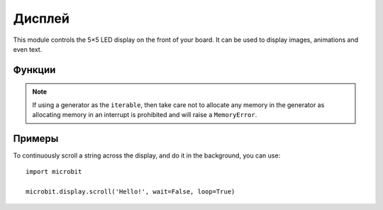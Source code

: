 Дисплей
*******

.. py:module:: microbit.display

This module controls the 5×5 LED display on the front of your board. It can
be used to display images, animations and even text.

.. image:: scroll-hello.gif

Функции
=========

.. py:function:: get_pixel(x, y)

    Return the brightness of the LED at column ``x`` and row ``y`` as an
    integer between 0 (off) and 9 (bright).


.. py:function:: set_pixel(x, y, value)

    Set the brightness of the LED at column ``x`` and row ``y`` to ``value``,
    which has to be an integer between 0 and 9.


.. py:function:: clear()

    Set the brightness of all LEDs to 0 (off).

.. py:function:: show(image)

    Display the ``image``.


.. py:function:: show(value, delay=400, \*, wait=True, loop=False, clear=False)

    If ``value`` is a string, float or integer, display letters/digits in sequence.
    Otherwise, if ``value`` is an iterable sequence of images, display these images in sequence.
    Each letter, digit or image is shown with ``delay`` milliseconds between them.

    If ``wait`` is ``True``, this function will block until the animation is
    finished, otherwise the animation will happen in the background.

    If ``loop`` is ``True``, the animation will repeat forever.

    If ``clear`` is ``True``, the display will be cleared after the iterable has finished.

    Note that the ``wait``, ``loop`` and ``clear`` arguments must be specified
    using their keyword.

.. note::

    If using a generator as the ``iterable``, then take care not to allocate any memory
    in the generator as allocating memory in an interrupt is prohibited and will raise a
    ``MemoryError``.

.. py:function:: scroll(value, delay=150, \*, wait=True, loop=False, monospace=False)

    Scrolls ``value`` horizontally on the display. If ``value`` is an integer or float it is
    first converted to a string using ``str()``. The ``delay`` parameter controls how fast
    the text is scrolling.

    If ``wait`` is ``True``, this function will block until the animation is
    finished, otherwise the animation will happen in the background.

    If ``loop`` is ``True``, the animation will repeat forever.

    If ``monospace`` is ``True``, the characters will all take up 5 pixel-columns
    in width, otherwise there will be exactly 1 blank pixel-column between each
    character as they scroll.

    Note that the ``wait``, ``loop`` and ``monospace`` arguments must be specified
    using their keyword.

.. py:function:: on()

    Use on() to turn on the display.

.. py:function:: off()

    Use off() to turn off the display (thus allowing you to re-use the GPIO
    pins associated with the display for other purposes).

.. py:function:: is_on()

    Returns ``True`` if the display is on, otherwise returns ``False``.

.. py:function:: read_light_level()

    Use the display's LEDs in reverse-bias mode to sense the amount of light
    falling on the display.  Returns an integer between 0 and 255 representing
    the light level, with larger meaning more light.

Примеры
=======

To continuously scroll a string across the display, and do it in the background,
you can use::

    import microbit

    microbit.display.scroll('Hello!', wait=False, loop=True)
